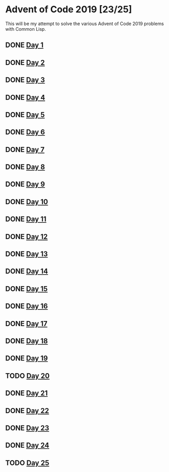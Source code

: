 #+STARTUP: indent contents
#+OPTIONS: toc:nil num:nil
* Advent of Code 2019 [23/25]
This will be my attempt to solve the various Advent of Code 2019
problems with Common Lisp.
** DONE [[file:2019.01.org][Day 1]]
** DONE [[file:2019.02.org][Day 2]]
** DONE [[file:2019.03.org][Day 3]]
** DONE [[file:2019.04.org][Day 4]]
** DONE [[file:2019.05.org][Day 5]]
** DONE [[file:2019.06.org][Day 6]]
** DONE [[file:2019.07.org][Day 7]]
** DONE [[file:2019.08.org][Day 8]]
** DONE [[file:2019.09.org][Day 9]]
** DONE [[file:2019.10.org][Day 10]]
** DONE [[file:2019.11.org][Day 11]]
** DONE [[file:2019.12.org][Day 12]]
** DONE [[file:2019.13.org][Day 13]]
** DONE [[file:2019.14.org][Day 14]]
** DONE [[file:2019.15.org][Day 15]]
** DONE [[file:2019.16.org][Day 16]]
** DONE [[file:2019.17.org][Day 17]]
** DONE [[file:2019.18.org][Day 18]]
** DONE [[file:2019.19.org][Day 19]]
** TODO [[file:2019.20.org][Day 20]]
** DONE [[file:2019.21.org][Day 21]]
** DONE [[file:2019.22.org][Day 22]]
** DONE [[file:2019.23.org][Day 23]]
** DONE [[file:2019.24.org][Day 24]]
** TODO [[file:2019.25.org][Day 25]]

